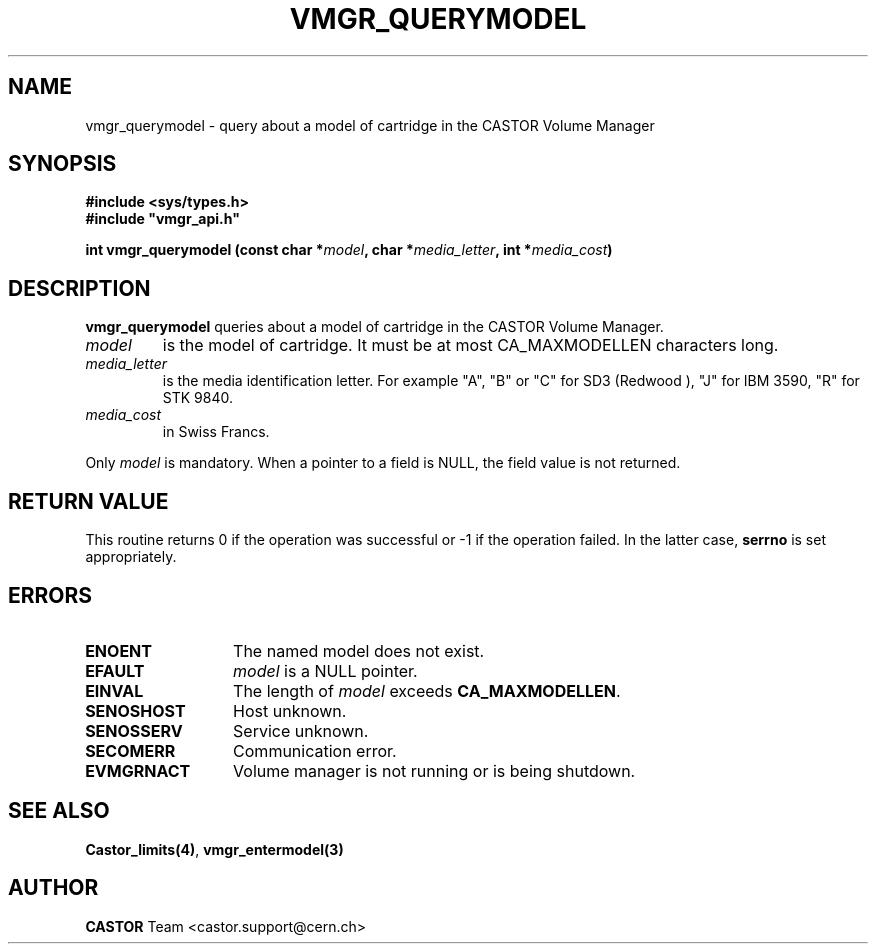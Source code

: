 .\" @(#)$RCSfile: vmgr_querymodel.man,v $ $Revision: 1.6 $ $Date: 2003/10/29 07:48:59 $ CERN IT-PDP/DM Jean-Philippe Baud
.\" Copyright (C) 1999-2003 by CERN/IT/PDP/DM
.\" All rights reserved
.\"
.TH VMGR_QUERYMODEL 3 "$Date: 2003/10/29 07:48:59 $" CASTOR "vmgr Library Functions"
.SH NAME
vmgr_querymodel \- query about a model of cartridge in the CASTOR Volume Manager
.SH SYNOPSIS
.B #include <sys/types.h>
.br
\fB#include "vmgr_api.h"\fR
.sp
.BI "int vmgr_querymodel (const char *" model ,
.BI "char *" media_letter ,
.BI "int *" media_cost )
.SH DESCRIPTION
.B vmgr_querymodel
queries about a model of cartridge in the CASTOR Volume Manager.
.TP
.I model
is the model of cartridge.
It must be at most CA_MAXMODELLEN characters long.
.TP
.I media_letter
is the media identification letter. For example "A", "B" or "C" for SD3 (Redwood
),
"J" for IBM 3590, "R" for STK 9840.
.TP
.I media_cost
in Swiss Francs.
.LP
Only
.I model
is mandatory. When a pointer to a field is NULL, the field value is not returned.
.SH RETURN VALUE
This routine returns 0 if the operation was successful or -1 if the operation
failed. In the latter case,
.B serrno
is set appropriately.
.SH ERRORS
.TP 1.3i
.B ENOENT
The named model does not exist.
.TP
.B EFAULT
.I model
is a NULL pointer.
.TP
.B EINVAL
The length of
.I model
exceeds
.BR CA_MAXMODELLEN .
.TP
.B SENOSHOST
Host unknown.
.TP
.B SENOSSERV
Service unknown.
.TP
.B SECOMERR
Communication error.
.TP
.B EVMGRNACT
Volume manager is not running or is being shutdown.
.SH SEE ALSO
.BR Castor_limits(4) ,
.B vmgr_entermodel(3)
.SH AUTHOR
\fBCASTOR\fP Team <castor.support@cern.ch>
